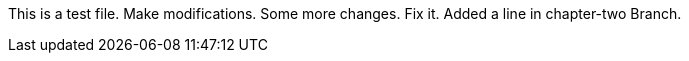 This is a test file.
Make modifications.
Some more changes.
Fix it.
Added a line in chapter-two Branch.




